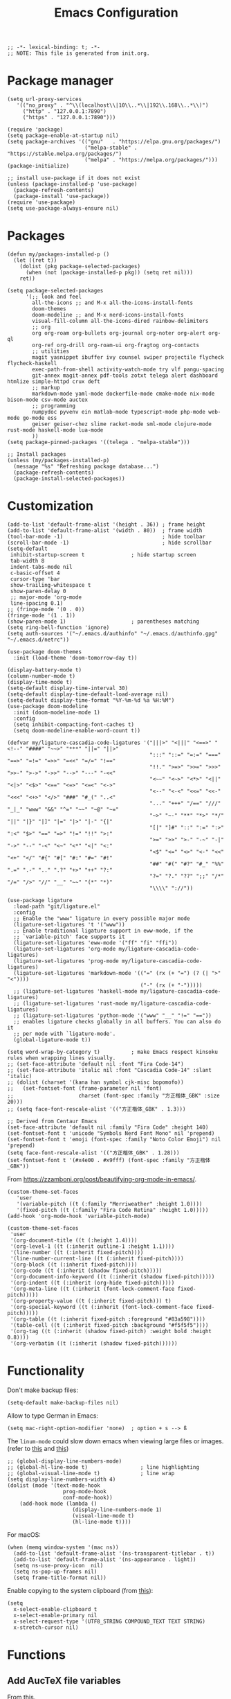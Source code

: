 # -*- org-edit-src-content-indentation: 2; -*-
#+TITLE: Emacs Configuration
#+STARTUP: showall
#+PROPERTY: header-args :tangle init.el
#+time_updated: 2024-02-20T18:21:15+08:00

#+begin_src elisp
  ;; -*- lexical-binding: t; -*-
  ;; NOTE: This file is generated from init.org.
#+end_src

* Package manager
:PROPERTIES:
:VISIBILITY: folded
:END:

#+begin_src elisp
  (setq url-proxy-services
     '(("no_proxy" . "^\\(localhost\\|10\\..*\\|192\\.168\\..*\\)")
       ("http" . "127.0.0.1:7890")
       ("https" . "127.0.0.1:7890")))
#+end_src

#+begin_src elisp
  (require 'package)
  (setq package-enable-at-startup nil)
  (setq package-archives '(("gnu"   . "https://elpa.gnu.org/packages/")
                           ("melpa-stable" . "https://stable.melpa.org/packages/")
                           ("melpa" . "https://melpa.org/packages/")))
  (package-initialize)

  ;; install use-package if it does not exist
  (unless (package-installed-p 'use-package)
    (package-refresh-contents)
    (package-install 'use-package))
  (require 'use-package)
  (setq use-package-always-ensure nil)
#+end_src

* Packages
:PROPERTIES:
:VISIBILITY: folded
:END:

#+begin_src elisp
  (defun my/packages-installed-p ()
    (let ((ret t))
      (dolist (pkg package-selected-packages)
        (when (not (package-installed-p pkg)) (setq ret nil)))
      ret))

  (setq package-selected-packages
        '(;; look and feel
          all-the-icons ;; and M-x all-the-icons-install-fonts
          doom-themes
          doom-modeline ;; and M-x nerd-icons-install-fonts
          visual-fill-column all-the-icons-dired rainbow-delimiters
          ;; org
          org org-roam org-bullets org-journal org-noter org-alert org-ql
          org-ref org-drill org-roam-ui org-fragtog org-contacts
          ;; utilities
          magit yasnippet ibuffer ivy counsel swiper projectile flycheck flycheck-haskell
          exec-path-from-shell activity-watch-mode try vlf pangu-spacing
          git-annex magit-annex pdf-tools zotxt telega alert dashboard htmlize simple-httpd crux deft
          ;; markup
          markdown-mode yaml-mode dockerfile-mode cmake-mode nix-mode bison-mode csv-mode auctex
          ;; programming
          numpydoc pyvenv ein matlab-mode typescript-mode php-mode web-mode go-mode ess
          geiser geiser-chez slime racket-mode sml-mode clojure-mode rust-mode haskell-mode lua-mode
          ))
  (setq package-pinned-packages '((telega . "melpa-stable")))

  ;; Install packages
  (unless (my/packages-installed-p)
    (message "%s" "Refreshing package database...")
    (package-refresh-contents)
    (package-install-selected-packages))
#+end_src

* Customization

#+begin_src elisp
  (add-to-list 'default-frame-alist '(height . 36)) ; frame height
  (add-to-list 'default-frame-alist '(width . 80))  ; frame width
  (tool-bar-mode -1)                                ; hide toolbar
  (scroll-bar-mode -1)                              ; hide scrollbar
  (setq-default
   inhibit-startup-screen t               ; hide startup screen
   tab-width 8
   indent-tabs-mode nil
   c-basic-offset 4
   cursor-type 'bar
   show-trailing-whitespace t
   show-paren-delay 0
   ;; major-mode 'org-mode
   line-spacing 0.1)
  ;; (fringe-mode '(0 . 0))
  (fringe-mode '(1 . 1))
  (show-paren-mode 1)                     ; parentheses matching
  (setq ring-bell-function 'ignore)
  (setq auth-sources '("~/.emacs.d/authinfo" "~/.emacs.d/authinfo.gpg" "~/.emacs.d/netrc"))
#+end_src

#+begin_src elisp
  (use-package doom-themes
    :init (load-theme 'doom-tomorrow-day t))
#+end_src

#+begin_src elisp
  (display-battery-mode t)
  (column-number-mode t)
  (display-time-mode t)
  (setq-default display-time-interval 30)
  (setq-default display-time-default-load-average nil)
  (setq-default display-time-format "%Y-%m-%d %a %H:%M")
  (use-package doom-modeline
    :init (doom-modeline-mode 1)
    :config
    (setq inhibit-compacting-font-caches t)
    (setq doom-modeline-enable-word-count t))
#+end_src

#+begin_src elisp
  (defvar my/ligature-cascadia-code-ligatures '("|||>" "<|||" "<==>" "<!--" "####" "~~>" "***" "||=" "||>"
                                                ":::" "::=" "=:=" "===" "==>" "=!=" "=>>" "=<<" "=/=" "!=="
                                                "!!." ">=>" ">>=" ">>>" ">>-" ">->" "->>" "-->" "---" "-<<"
                                                "<~~" "<~>" "<*>" "<||" "<|>" "<$>" "<==" "<=>" "<=<" "<->"
                                                "<--" "<-<" "<<=" "<<-" "<<<" "<+>" "</>" "###" "#_(" "..<"
                                                "..." "+++" "/==" "///" "_|_" "www" "&&" "^=" "~~" "~@" "~="
                                                "~>" "~-" "**" "*>" "*/" "||" "|}" "|]" "|=" "|>" "|-" "{|"
                                                "[|" "]#" "::" ":=" ":>" ":<" "$>" "==" "=>" "!=" "!!" ">:"
                                                ">=" ">>" ">-" "-~" "-|" "->" "--" "-<" "<~" "<*" "<|" "<:"
                                                "<$" "<=" "<>" "<-" "<<" "<+" "</" "#{" "#[" "#:" "#=" "#!"
                                                "##" "#(" "#?" "#_" "%%" ".=" ".-" ".." ".?" "+>" "++" "?:"
                                                "?=" "?." "??" ";;" "/*" "/=" "/>" "//" "__" "~~" "(*" "*)"
                                                "\\\\" "://"))

  (use-package ligature
    :load-path "git/ligature.el"
    :config
    ;; Enable the "www" ligature in every possible major mode
    (ligature-set-ligatures 't '("www"))
    ;; Enable traditional ligature support in eww-mode, if the
    ;; `variable-pitch' face supports it
    (ligature-set-ligatures 'eww-mode '("ff" "fi" "ffi"))
    (ligature-set-ligatures 'org-mode my/ligature-cascadia-code-ligatures)
    (ligature-set-ligatures 'prog-mode my/ligature-cascadia-code-ligatures)
    (ligature-set-ligatures 'markdown-mode '(("=" (rx (+ "=") (? (| ">" "<"))))
                                             ("-" (rx (+ "-")))))
    ;; (ligature-set-ligatures 'haskell-mode my/ligature-cascadia-code-ligatures)
    ;; (ligature-set-ligatures 'rust-mode my/ligature-cascadia-code-ligatures)
    ;; (ligature-set-ligatures 'python-mode '("www" "__" "!=" "=="))
    ;; enables ligature checks globally in all buffers. You can also do it
    ;; per mode with `ligature-mode'.
    (global-ligature-mode t))
#+end_src

#+begin_src elisp
  (setq word-wrap-by-category t)          ; make Emacs respect kinsoku rules when wrapping lines visually.
  ;; (set-face-attribute 'default nil :font "Fira Code-14")
  ;; (set-face-attribute 'italic nil :font "Cascadia Code-14" :slant 'italic)
  ;; (dolist (charset '(kana han symbol cjk-misc bopomofo))
  ;;   (set-fontset-font (frame-parameter nil 'font)
  ;;                     charset (font-spec :family "方正楷体_GBK" :size 20)))
  ;; (setq face-font-rescale-alist '(("方正楷体_GBK" . 1.3)))

  ;; Derived from Centaur Emacs
  (set-face-attribute 'default nil :family "Fira Code" :height 140)
  (set-fontset-font t 'unicode "Symbols Nerd Font Mono" nil 'prepend)
  (set-fontset-font t 'emoji (font-spec :family "Noto Color Emoji") nil 'prepend)
  (setq face-font-rescale-alist '(("方正楷体_GBK" . 1.28)))
  (set-fontset-font t '(#x4e00 . #x9fff) (font-spec :family "方正楷体_GBK"))
#+end_src

From https://zzamboni.org/post/beautifying-org-mode-in-emacs/.
#+begin_src elisp
  (custom-theme-set-faces
     'user
     '(variable-pitch ((t (:family "Merriweather" :height 1.0))))
     '(fixed-pitch ((t (:family "Fira Code Retina" :height 1.0)))))
  (add-hook 'org-mode-hook 'variable-pitch-mode)

  (custom-theme-set-faces
   'user
   '(org-document-title ((t (:height 1.4))))
   '(org-level-1 ((t (:inherit outline-1 :height 1.1))))
   '(line-number ((t (:inherit fixed-pitch))))
   '(line-number-current-line ((t (:inherit fixed-pitch))))
   '(org-block ((t (:inherit fixed-pitch))))
   '(org-code ((t (:inherit (shadow fixed-pitch)))))
   '(org-document-info-keyword ((t (:inherit (shadow fixed-pitch)))))
   '(org-indent ((t (:inherit (org-hide fixed-pitch)))))
   '(org-meta-line ((t (:inherit (font-lock-comment-face fixed-pitch)))))
   '(org-property-value ((t (:inherit fixed-pitch))) t)
   '(org-special-keyword ((t (:inherit (font-lock-comment-face fixed-pitch)))))
   '(org-table ((t (:inherit fixed-pitch :foreground "#83a598"))))
   '(table-cell ((t (:inherit fixed-pitch :background "#f5f5f5"))))
   '(org-tag ((t (:inherit (shadow fixed-pitch) :weight bold :height 0.8))))
   '(org-verbatim ((t (:inherit (shadow fixed-pitch))))))
#+end_src

* Functionality

Don't make backup files:

#+begin_src elisp
  (setq-default make-backup-files nil)
#+end_src

Allow to type German in Emacs:

#+begin_src elisp
  (setq mac-right-option-modifier 'none)  ; option + s --> ß
#+end_src

The =linum-mode= could slow down emacs when viewing large files or images. (refer to [[https://www.emacswiki.org/emacs/LineNumbers][this]] and [[https://github.com/redguardtoo/emacs.d/issues/178][this]])

#+begin_src elisp
  ;; (global-display-line-numbers-mode)
  ;; (global-hl-line-mode t)                 ; line highlighting
  ;; (global-visual-line-mode t)             ; line wrap
  (setq display-line-numbers-width 4)
  (dolist (mode '(text-mode-hook
                    prog-mode-hook
                    conf-mode-hook))
      (add-hook mode (lambda ()
                       (display-line-numbers-mode 1)
                       (visual-line-mode t)
                       (hl-line-mode t))))
#+end_src


For macOS:

#+begin_src elisp
  (when (memq window-system '(mac ns))
    (add-to-list 'default-frame-alist '(ns-transparent-titlebar . t))
    (add-to-list 'default-frame-alist '(ns-appearance . light))
    (setq ns-use-proxy-icon  nil)
    (setq ns-pop-up-frames nil)
    (setq frame-title-format nil))
#+end_src


Enable copying to the system clipboard (from [[https://www.reddit.com/r/emacs/comments/mgj9dy/emacs_nw_cant_copy_to_system_clipboard/][this]]):
#+begin_src elisp
  (setq
    x-select-enable-clipboard t
    x-select-enable-primary nil
    x-select-request-type '(UTF8_STRING COMPOUND_TEXT TEXT STRING)
    x-stretch-cursor nil)
#+end_src

* Functions

** Add AucTeX file variables

From [[https://emacs.stackexchange.com/questions/27109/how-can-i-automatically-add-some-local-variables-info-to-a-c-x-c-f-new-tex-fi][this]].
#+begin_src elisp
  (defun my/add-auctex-file-variables ()
    (interactive)
    (if (and (not buffer-read-only)
             (string= (file-name-extension (buffer-file-name)) "tex"))
        (progn
          ;; (add-file-local-variable 'mode 'latex)
          (add-file-local-variable 'TeX-engine 'xetex)
          (goto-char (point-min)))))
  ;; (add-hook 'LaTeX-mode-hook 'my/add-auctex-file-variables)
#+end_src

** Get size of a directory

#+begin_src elisp
  (defun my/dired-get-size ()
    (interactive)
    (let ((files (dired-get-marked-files)))
      (with-temp-buffer
        (apply 'call-process "/usr/bin/du" nil t nil "-sch" files)
        (message "Size of all marked files: %s"
                 (progn
                   (re-search-backward "\\(^[0-9.,]+[A-Za-z]+\\).*total$")
                   (match-string 1))))))
#+end_src

** Enable write mode

#+begin_src elisp
  (defun my/org-enable-write-mode ()
    (interactive)
    (display-line-numbers-mode -1)
    ;; (setq line-prefix "\t")
    ;; (setq line-prefix nil)
    (org-num-mode t)
    (setq-local visual-fill-column-width 80)
    (visual-fill-column-mode)
    (hl-line-mode -1)
    (setq-local org-bullets-bullet-list '(" "))
    (org-bullets-mode)
    )
#+end_src

** Set individual visibility source blocks

#+begin_src elisp
  (defun individual-visibility-source-blocks ()
    "Fold some blocks in the current buffer."
    (interactive)
    (org-show-block-all)
    (org-block-map
     (lambda ()
       (let ((case-fold-search t))
         (when (and
                (save-excursion
                  (beginning-of-line 1)
                  (looking-at org-block-regexp))
                (cl-assoc
                 ':hidden                 ;  mark blocks with :hidden
                 (cl-third
                  (org-babel-get-src-block-info))))
           (org-hide-block-toggle))))))

  (add-hook
   'org-mode-hook
   (function individual-visibility-source-blocks))
#+end_src


** Show heading and narrow to subtree

#+begin_src elisp
  (defun my/org-backward-narrow ()
    (interactive)
    (progn
      (widen)
      (org-backward-heading-same-level 1 t)
      (org-narrow-to-subtree)))
#+end_src

#+begin_src elisp
  (defun my/org-forward-narrow ()
    (interactive)
    (progn
      (widen)
      (org-forward-heading-same-level 1 t)
      (org-narrow-to-subtree)))
#+end_src

** Open terminal

#+begin_src elisp
  ;; (defun my/open-alacritty ()
  ;;   (interactive "@")
  ;;   (shell-command (concat "alacritty --working-directory"
  ;;                          (file-name-directory (or load-file-name buffer-file-name))
  ;;                          " > /dev/null 2>&1 & disown") nil nil))
  (defun my/open-alacritty ()
    (interactive)
    (call-process "alacritty" nil 0 nil "--working-directory" default-directory))
#+end_src

** Rename the current buffer file

#+begin_src elisp
(defun rename-current-buffer-file ()
  "Renames current buffer and file it is visiting."
  (interactive)
  (let ((name (buffer-name))
        (filename (buffer-file-name)))
    (if (not (and filename (file-exists-p filename)))
        (error "Buffer '%s' is not visiting a file!" name)
      (let ((new-name (read-file-name "New name: " filename)))
        (if (get-buffer new-name)
            (error "A buffer named '%s' already exists!" new-name)
          (rename-file filename new-name 1)
          (rename-buffer new-name)
          (set-visited-file-name new-name)
          (set-buffer-modified-p nil)
          (message "File '%s' successfully renamed to '%s'"
                   name (file-name-nondirectory new-name)))))))
#+end_src

** Generate index of org-roam

#+begin_src elisp
(defun my/org-extract-index-from-directory (directory)
  (let* ((filenames (directory-files directory nil "org$"))
         (metadata '())
         (text "# -*- mode: org -*-\n#+title: index\n\n"))
    (dolist (filename filenames text)
      (let* ((filepath (concat directory "/" filename))
             (meta (my/org-get-metadata filepath)))
        (add-to-list 'metadata meta)))
    (setq metadata (sort metadata #'(lambda (x y) (string< (nth 2 x) (nth 2 y)))))
    (dolist (meta metadata text)
      (setq text (concat text
                         (format "* TODO [[%s][%s]]" (nth 0 meta) (nth 2 meta))
                         ;; (replace-regexp-in-string "/" ":" (format "%s" (nth 1 meta)))
                         (if (nth 3 meta) (format "    %s\n" (nth 3 meta)) "\n")
                         )))
    text))

(defun my/org-insert-index (directory outpath)
  (with-temp-buffer
    (insert (my/org-extract-index-from-directory directory))
      (write-region (point-min) (point-max) outpath nil)))

(defun my/org-generate-index ()
  (interactive)
  (my/org-insert-index "~/cloud/personal/orgroam" "~/temp/index.org")
  (find-file "~/temp/index.org"))
#+end_src

** Insert modified time

#+begin_src elisp
(defun my/org-insert-modified-time ()
  (when (eq major-mode 'org-mode)
    (org-roam-set-keyword "time_updated" (format-time-string "%Y-%m-%dT%H:%M:%S%:z"))))
(setq auto-revert-avoid-polling t)
#+end_src

* Keybindings

#+begin_src elisp
  (global-set-key (kbd "C-c m f") 'toggle-frame-fullscreen)
  (global-set-key (kbd "C-c m m") 'toggle-frame-maximized)
  (global-set-key (kbd "C-c m 0") 'text-scale-adjust)
  (global-set-key (kbd "C-c m g") 'goto-line)
  (global-set-key (kbd "C-c m r") 'revert-buffer)
  (global-set-key (kbd "C-c m v") 'add-file-local-variable-prop-line)
  (global-set-key (kbd "M-[") 'previous-buffer)
  (global-set-key (kbd "M-]") 'next-buffer)
  (global-set-key (kbd "s-，") 'customize)
  (global-set-key (kbd "M-【") 'previous-buffer)
  (global-set-key (kbd "M-】") 'next-buffer)
  (global-set-key (kbd "C-<tab>") 'other-window)
  (global-set-key (kbd "C-c C-x C-i") 'org-clock-in)
  (global-set-key (kbd "C-c C-x C-o") 'org-clock-out)
  (global-set-key (kbd "C-x C-r") 'rename-current-buffer-file)
  (global-set-key (kbd "C-{") 'my/org-backward-narrow)
  (global-set-key (kbd "C-}") 'my/org-forward-narrow)
  (global-set-key (kbd "C-c m i") #'(lambda () (interactive) (find-file "~/.emacs.d/init.org")))
  (global-set-key (kbd "C-c m s") #'(lambda () (interactive) (find-file "~/.ssh/config")))
  (global-set-key (kbd "C-c m l") #'(lambda () (interactive) (load-file "~/.emacs.d/init.el")))
  (global-set-key (kbd "C-c m t") 'my/org-generate-toc)
  (global-set-key (kbd "C-c m d") 'my/org-generate-index)
  (global-set-key (kbd "C-c m w") 'my/org-enable-write-mode)
#+end_src

* =exec-path-from-shell=

#+begin_src elisp
  (use-package exec-path-from-shell
    ;; :if (memq window-system '(mac ns))
    :init
    (exec-path-from-shell-initialize)
    :config
    (setq exec-path-from-shell-arguments '("-l")))
#+end_src

* =all-the-icons-dired=

#+begin_src elisp
  (use-package all-the-icons-dired
    :ensure nil
    :load-path "git/all-the-icons-dired"
    :hook (dired-mode . all-the-icons-dired-mode))
#+end_src

* =rainbow-delimiters=

#+begin_src elisp
  (use-package rainbow-delimiters
    :hook (prog-mode . rainbow-delimiters-mode))
#+end_src

* =visual-fill-column=

#+begin_src elisp
  (use-package visual-fill-column
    :hook
    (org-mode . visual-fill-column-mode)
    :config
    (setq-default visual-fill-column-width 120
                  visual-fill-column-center-text t)
    ;; (global-visual-fill-column-mode)
    )
#+end_src

* =crux=                                                    :try:

#+begin_src elisp
  (use-package crux
    :ensure t)
#+end_src

* =deft=                                                    :try:

#+begin_src elisp
  (use-package deft
    :bind ("<f8>" . deft)
    :commands deft
    :init
    (setq deft-extensions '("txt" "tex" "org" "md"))
    (setq deft-directory "~/cloud")
    (setq deft-recursive t)
    ;; replace all slashes and spaces with hyphens and will convert the file name to lowercase
    (setq deft-file-naming-rules
    '((noslash . "-")
      (nospace . "-")
      (case-fn . downcase))))

#+end_src

* =diff=                                                    :builtin:

#+begin_src elisp
  (use-package diff
    :config
    (setq diff-switches "-u -r"))
#+end_src

* =dired=                                                   :builtin:

#+begin_src elisp
  (use-package dired
    :ensure nil
    :bind (:map dired-mode-map (("?" . my/dired-get-size)))
    :config
    (setq dired-listing-switches "-avlh --time-style=long-iso --group-directories-first")
    (setq dired-guess-shell-alist-user '(("\\.pdf\\'" "okular")
                                         ("\\.doc\\'" "libreoffice")
                                         ("\\.docx\\'" "libreoffice")
                                         ("\\.ppt\\'" "libreoffice")
                                         ("\\.pptx\\'" "libreoffice")
                                         ("\\.xls\\'" "libreoffice")
                                         ("\\.xlsx\\'" "libreoffice")
                                         ("\\.jpg\\'" "pinta")
                                         ("\\.png\\'" "pinta")
                                         ("\\.java\\'" "idea")))
    (add-to-list 'display-buffer-alist
                 (cons "\\*Async Shell Command\\*.*" (cons #'display-buffer-no-window nil))))
#+end_src

* =org=

#+begin_src elisp :noweb yes
  (use-package org
    :ensure t
    :load-path "git/org-mode/lisp"
    :bind
    ("C-c a" . org-agenda)
    ("C-c c" . org-capture)
    :init
    (add-hook 'org-mode-hook (lambda () (add-hook 'after-save-hook 'org-babel-tangle nil t))) ; tangle on save
    (add-hook 'org-mode-hook (lambda () (add-hook 'before-save-hook 'my/org-insert-modified-time nil 'local)))
    :config
    (require 'ox-latex)
    (setq org-adapt-indentation nil) ; prevent demoting heading also shifting text inside sections
    (setq org-tags-column 60)        ; set position of tags
    (setq org-hide-emphasis-markers nil)
    (font-lock-add-keywords 'org-mode
                            '(("^ *\\([-+]\\) "
                               (0 (prog1 () (compose-region (match-beginning 1) (match-end 1) "•"))))))
    (setq org-image-actual-width nil)
    (setq org-startup-shrink-all-tables t)
    (setq org-startup-with-inline-images t)
    ;; (setq org-startup-numerated t)

    <<org-modules>>
    <<org-agenda>>
    <<org-babel>>
    <<org-capture>>
    <<org-export>>
    <<org-tempo>>
    <<org-publish>>
    <<org-attach>>
    <<org-crypt>>
    <<org-src>>
    <<org-link>>
    )
#+end_src


** =org-modules=

#+NAME: org-modules
#+begin_src elisp :tangle no
  (add-to-list 'org-modules 'org-habit)
  (add-to-list 'org-modules 'org-crypt)
  (add-to-list 'org-modules 'org-tempo)
  (add-to-list 'org-modules 'org-attach-git)
  (add-to-list 'org-modules 'org-protocol)
#+end_src

** =org-agenda=

#+NAME: org-agenda
#+begin_src elisp :tangle no
  (setq org-habit-graph-column 50) ; set position of habit graph
  (setq org-agenda-tags-column 80)
  ;; (setq org-agenda-files '("~/cloud/org/"))
  (setq org-agenda-file-regexp "\\`[^.].*\\.org\\.gpg\\'") ; ".org.gpg"
  (setq org-agenda-file-regexp "\\`[^.].*\\.org\\(\\.gpg\\)?\\'") ; ".org" or ".org.gpg"
  (setq org-log-into-drawer t)
  (setq org-log-done 'time)          ; record close time for todo item
  (setq org-duration-format 'h:mm)   ; time format
  (setq org-todo-keywords
        '((sequence "TODO(t)" "WAITING(w)" "|" "DONE(d)" "CANCELLED(c)")))
  (setq org-agenda-start-on-weekday nil)
  (setq org-agenda-custom-commands
        '(("r" "Review this week"
           ((agenda "" ((org-agenda-span 8)
                        (org-agenda-start-day "-7d")
                        (org-agenda-entry-types '(:timestamp))
                        ;; (org-agenda-tag-filter-preset '("+work"))
                        (org-agenda-show-log t)
                        (org-agenda-archives-mode t)
                        (org-agenda-clockreport-mode t)
                        ;; (org-agenda-log-mode-items '(clock closed))
                        ;; (org-agenda-start-with-log-mode '(closed))
                        ))
            ))
          ("w" "Agenda for work" agenda ""
           ((org-agenda-tag-filter-preset '("+work")) (org-agenda-clockreport-mode t))
           ("~/cloud/agenda.ics" "~/cloud/agenda.ps"))
          ("t" "Agenda for today" agenda ""
           ((org-agenda-span 1)))
          ;; ("Y" alltodo "" nil ("~/cloud/todo.html" "~/cloud/todo.txt"))
          ;; ("W" "Completed and/or deferred tasks from previous week"
          ;;  ((agenda "" ((org-agenda-span 7)
          ;;               (org-agenda-start-day "-7d")
          ;;               (org-agenda-entry-types '(:timestamp))
          ;;               (org-agenda-show-log t)))))
          ;; ("n" todo ""
          ;;  ((org-agenda-max-entries 5) (org-agenda-tag-filter-preset '("+work"))))
          ;; ("~/cloud/agenda.ics" "~/cloud/agenda.ps")
          ))
#+end_src

** =org-babel=

#+NAME: org-babel
#+begin_src elisp :tangle no
  (setq org-babel-python-command "python3")
  (setq org-export-babel-evaluate nil)
  (setq org-confirm-babel-evaluate nil)
  (org-babel-do-load-languages
   'org-babel-load-languages '((R . t)
                               (C . t)
                               (python . t)
                               (shell . t)
                               (ruby . t)
                               (haskell . t)
                               (scheme . t)
                               (awk . t)
                               (octave . t)
                               (lua . t)
                               (js . t)
                               (dot . t)))
#+end_src

** =org-capture=

#+NAME: org-capture
#+begin_src elisp :tangle no
  (setq org-default-notes-file "~/cloud/org/refile.gpg")
  (setq org-capture-templates
        '(("i" "Idea" entry
           (file+headline org-default-notes-file "Ideas")
           "* %U%?\n%i\n")
          ("t" "Task" entry
           (file+headline org-default-notes-file "Tasks")
           "* TODO %?\n %i\n %a")
          ("c" "Clipboard" entry
           (file+headline org-default-notes-file "Clipboard")
           "* %?\n%i\n%a")
          ("l" "Clock" entry
           (file+headline org-default-notes-file "Clock")
           "** %?\n" :clock-in t :clock-keep t)))
#+end_src

** =org-export=

#+NAME: org-export
#+begin_src elisp :tangle no
  (setq org-export-backends
        '(ascii beamer html icalendar latex man md odt texinfo))
  (setq org-export-coding-system 'utf-8)

  ;; org-latex
  (setq org-latex-listings 'minted)
  (setq org-latex-compiler "xelatex")
  (add-to-list 'org-latex-classes
               '("ctexart" "\\documentclass[11pt]{ctexart}"
                   ("\\section{%s}" . "\\section*{%s}")
                   ("\\subsection{%s}" . "\\subsection*{%s}")
                   ("\\subsubsection{%s}" . "\\subsubsection*{%s}")
                   ("\\paragraph{%s}" . "\\paragraph*{%s}")
                   ("\\subparagraph{%s}" . "\\subparagraph*{%s}")))
  (setq org-latex-packages-alist '(("" "minted")
                                   ("" "booktabs")
                                   ("" "listings")
                                   ("" "amssymb")
                                   ("" "amsmath")
                                   ("" "amsfonts")
                                   ("" "amsthm")
                                   ("" "mathtools")
                                   ("" "ctex" t ("xelatex"))))
  (setq org-latex-pdf-process
        '("latexmk -shell-escape -f -pdf -%latex -interaction=nonstopmode -output-directory=%o %f"))


  ;; org-latex-preview
  (setq org-latex-preview-numbered t
        org-latex-preview-compiler-command-map '(("xelatex" . "xelatex -no-pdf -shell-escape")
                                                 ("pdflatex" . "latex")
                                                 ("lualatex" . "dvilualatex")))

  ;; org-html
  (setq org-html-htmlize-output-type 'css)
  (setq org-html-head-include-default-style nil)
#+end_src

** =org-tempo=

#+NAME: org-tempo
#+begin_src elisp :tangle no
  (add-to-list 'org-structure-template-alist '("py" . "src python"))
  (add-to-list 'org-structure-template-alist '("el" . "src elisp"))
  (add-to-list 'org-structure-template-alist '("sh" . "src sh"))
#+end_src

** =org-publish=

#+NAME: org-publish
#+begin_src elisp :tangle no
  (setq org-publish-project-alist
        '(
          ("notes-html-org"
           :base-directory "~/cloud/personal/orgroam"
           :base-extension "org"
           :publishing-directory "~/sync/publish/orgroam"
           :eval never-export
           :recursive t
           :html-head "<link rel=\"stylesheet\" type=\"text/css\" href=\"org.css\" />"
           :publishing-function org-html-publish-to-html
           :headline-levels 4
           :author "author"
           :email "email"
           :with-latex t
           :with-drawer t
           :with-timestamps t
           :with-email t
           :html-postamble auto
           ;; :auto-sitemap t
           ;; :sitemap-sort-files alphabetically
           ;; :sitemap-filename "sitemap.org"
           ;; :sitemap-title "Sitemap"
           )
          ("notes-html-static"
           :base-directory "~/cloud/personal/orgroam"
           :base-extension "css\\|js\\|png\\|jpg\\|gif\\|pdf\\|mp3\\|ogg\\|swf"
           :publishing-directory "~/sync/publish/orgroam"
           :recursive t
           :exclude "\\*proj\\*"
           :publishing-function org-publish-attachment)
          ("notes-html" :components ("notes-html-org" "notes-html-static"))))
#+end_src

** =org-attach=

#+name: org-attach
#+begin_src elisp :tangle no
  (setq org-attach-preferred-new-method 'dir)
  (setq org-attach-store-link-p t)
  (setq org-attach-dir-relative t)
  (setq org-attach-git-use-annex nil)
#+end_src

** =org-crypt=

#+name: org-crypt
#+begin_src elisp :tangle no
  (org-crypt-use-before-save-magic)
  (setq org-tags-exclude-from-inheritance '("crypt"))
  (setq org-crypt-key nil)
  (setq auto-save-default nil)
#+end_src

** =org-src=


Remove indentation for org source blocks (from [[https://emacs.stackexchange.com/questions/18877/how-to-indent-without-the-two-extra-spaces-at-the-beginning-of-code-blocks-in-or][this]]):
#+name: org-src
#+begin_src elisp :tangle no
  (setq org-edit-src-content-indentation 0
        org-src-window-setup 'current-window
        org-src-strip-leading-and-trailing-blank-lines t
  )
#+end_src

** =org-link=

#+name: org-link
#+begin_src elisp :tangle no
  (defface org-link-id
    '((t :foreground "#9bae4c" :weight bold :underline t))
    "Face for Org-Mode links starting with id:."
    :group 'org-faces)
  (defface org-link-file
    '((t :foreground "#ff5555" :weight bold :underline t))
    "Face for Org-Mode links starting with file:."
    :group 'org-faces)
  (defface org-link-zotero
    '((t :foreground "#8959a8" :weight bold :underline t))
    "Face for Org-Mode links starting with zotero:."
    :group 'org-faces)
  ;; (org-link-set-parameters "id" :face 'org-link-id)
  ;; (org-link-set-parameters "file" :face 'org-link-file)
  (org-link-set-parameters
   "zotero"
   :face 'org-link-zotero
   :follow (lambda (zpath)
             ;; we get the "zotero:"-less url, so we put it back.
             (browse-url (format "zotero:%s" zpath))))
  (org-link-set-parameters
   "file"
   :face (lambda (path) (if (file-exists-p path) 'org-link 'org-warning)))
  (org-link-set-parameters
   "id"
   :face (lambda (id) (if (org-roam-id-find id) 'org-link-id 'org-warning)))
#+end_src

* =org-bullets=

#+begin_src elisp
  (use-package org-bullets
    :hook (org-mode . org-bullets-mode))
#+end_src

* =org-roam=

#+begin_src elisp
  (use-package org-roam
    :after org
    :ensure t
    :custom
    (org-roam-directory (file-truename "~/cloud/personal/orgroam"))
    (org-roam-db-location (file-truename "~/cloud/personal/orgroam/org-roam.db"))
    (org-roam-capture-templates
     '(("d" "default" plain
        "%?"
        :target (file+head "%<%Y%m%d%H%M%S>-${slug}.org"
                           "#+title: ${title}\n#+time_created: %<%Y-%m-%dT%H:%M:%S%:z>\n")
        :unnarrowed t)
       ("p" "recipe" plain
        "%?"
        :target (file+head "%<%Y%m%d%H%M%S>-recipe_${slug}.org"
                           "#+title: (recipe) ${title}\n#+filetags: :recipe:\n#+time_created: %<%Y-%m-%dT%H:%M:%S%:z>\n")
        :unnarrowed t)
       ("r" "reference" plain
        "%?"
        :target (file+head "%<%Y%m%d%H%M%S>-ref_${slug}.org"
                           "#+title: (ref) ${title}\n#+filetags: :ref:\n#+time_created: %<%Y-%m-%dT%H:%M:%S%:z>\n")
        :unnarrowed t)
       ("e" "English dictionary" plain
        "%?\n\n* Definition\n\n* Try\n\n* Further reading\n\n"
        :target (file+head "%<%Y%m%d%H%M%S>-english_dictionary_${slug}.org"
                           "#+title: English dictionary: ${title}\n#+filetags: :english:\n#+time_created: %<%Y-%m-%dT%H:%M:%S%:z>\n")
        :unnarrowed t)
       ))
    (org-roam-capture-ref-templates
     '(("r" "ref" plain
        "%?"
        :target (file+head "%<%Y%m%d%H%M%S>-ref_${slug}.org"
                           "#+title: (ref) ${title}\n#+filetags: :ref:\n#+time_created: %<%Y-%m-%dT%H:%M:%S%:z>\n\n${body}")
        :unnarrowed t)))
    (org-roam-node-display-template
        (concat "(" (propertize "${tags:10}" 'face 'org-tag) ") " "${title}"))
    :bind (("C-c n l" . org-roam-buffer-toggle)
           ("C-c n f" . org-roam-node-find)
           ("C-c n g" . org-roam-graph)
           ("C-c n i" . org-roam-node-insert)
           ("C-c n c" . org-roam-capture)
           ("C-c n e" . org-roam-ref-add)
           ("C-c n a" . org-roam-alias-add)
           ("C-c n t" . org-roam-tag-add)
           ;; Dailies
           ("C-c n j" . org-roam-dailies-capture-today))
    :config
    (org-roam-db-autosync-mode))
#+end_src

#+begin_src elisp
  (use-package org-roam-protocol
    :after org-protocol)
#+end_src

* =org-journal=

#+begin_src elisp
  (use-package org-journal
    :ensure t
    :defer t
    :config
    (setq org-journal-dir "~/cloud/personal/journal")
    (setq org-journal-date-format "%Y-%m-%d")
    (setq org-journal-file-format "journal")
    (setq org-journal-encrypt-journal t)
    (setq org-journal-file-type 'still)
    (defun org-journal-file-header-func (time)
      "Custom function to create journal header."
      (concat
       (pcase org-journal-file-type
         (`daily "# -*- mode: org -*-\n#+TITLE: Daily Journal\n#+STARTUP: showeverything")
         (`weekly "# -*- mode: org -*-\n#+TITLE: Weekly Journal\n#+STARTUP: folded")
         (`monthly "# -*- mode: org -*-\n#+TITLE: Monthly Journal\n#+STARTUP: folded")
         (`yearly "# -*- mode: org -*-\n#+TITLE: Yearly Journal\n#+STARTUP: folded")
         (`still "# -*- mode: org -*-\n#+TITLE: Journal\n#+STARTUP: folded"))))
    (setq org-journal-file-header 'org-journal-file-header-func))
#+end_src

* =org-alert=

#+begin_src elisp
  (use-package org-alert
    :config
    (setq alert-default-style 'libnotify))
#+end_src

* =org-download=

See [[https://github.com/abo-abo/org-download/issues/131][Issue #131]].
#+begin_src elisp
  (use-package org-download
    :ensure t
    :defer t
    :init
    ;; Add handlers for drag-and-drop when Org is loaded.
    (with-eval-after-load 'org (org-download-enable))
    :custom
    (org-download-method 'directory)
    (org-download-image-dir "assets")
    (org-download-heading-lvl nil)
    (org-download-timestamp "%Y-%m-%dT%H-%M-%S%:z_")
    (org-image-actual-width 600)
    (org-download-screenshot-method
     (cond
      ((eq system-type 'gnu/linux)
       "xclip -selection clipboard -t image/png -o > '%s'")
      ((eq system-type 'darwin)
       "pngpaste %s")))
    :bind
    ("C-M-y" . org-download-screenshot))
#+end_src

* =yasnippet=

#+begin_src elisp
  (use-package yasnippet
    :hook ((prog-mode . yas-minor-mode)
           (org-mode . yas-minor-mode))
    :config
    (yas-global-mode)
    (setq yas-indent-line 'fixed))
#+end_src

* =ibuffer= (buffer)

#+begin_src elisp
  (use-package ibuffer
    :ensure t
    :bind
    ("C-x C-b" . ibuffer)
    :config
    (setq ibuffer-saved-filter-groups
          '(("default"
             ("planner" (or
                         (name . "^\\*Calendar\\*$")
                         (name . "^diary$")))
             ("emacs" (or
                       (name . "^\\*scratch\\*$")
                       (name . "^\\*Messages\\*$")))
             ("emacs-config" (or (filename . ".emacs.d")
                                 (filename . "init.el")))
             ("personal" (and (filename . "personal/")
                          (or (mode . org-mode)
                              (mode . prog-mode))))
             ("magit" (or
                       (name . "magit\*")
                       (mode . Magit)))
             ("ssh" (filename . "ssh:"))
             ("org" (mode . org-mode))
             ("dired" (mode . dired-mode))
             ("manual" (or
                        (name . "\\*Man")
                        (name . "\\*info\\*"))))))
    (add-hook 'ibuffer-mode-hook
              (lambda ()
                (ibuffer-switch-to-saved-filter-groups "default"))))
#+end_src

* =ivy=, =counsel=, =swiper= (search)

#+begin_src elisp
  (use-package ivy
    :config
    (ivy-mode)
    (setq ivy-use-virtual-buffers t)
    (setq enable-recursive-minibuffers t)
    (global-set-key (kbd "C-c C-r") 'ivy-resume)
    (global-set-key (kbd "<f6>") 'ivy-resume))

  (use-package counsel
    :ensure t
    :config
    (global-set-key (kbd "M-x") 'counsel-M-x)
    (global-set-key (kbd "C-x C-f") 'counsel-find-file)
    (global-set-key (kbd "<f1> f") 'counsel-describe-function)
    (global-set-key (kbd "<f1> v") 'counsel-describe-variable)
    (global-set-key (kbd "<f1> l") 'counsel-find-library)
    (global-set-key (kbd "<f2> i") 'counsel-info-lookup-symbol)
    (global-set-key (kbd "<f2> u") 'counsel-unicode-char)
    (global-set-key (kbd "C-c g") 'counsel-git)
    (global-set-key (kbd "C-c j") 'counsel-git-grep)
    (global-set-key (kbd "C-c k") 'counsel-ag)
    (global-set-key (kbd "C-x l") 'counsel-locate)
    (global-set-key (kbd "C-S-o") 'counsel-rhythmbox)
    (define-key minibuffer-local-map (kbd "C-r") 'counsel-minibuffer-history))

  (use-package swiper
    :ensure t
    :config
    ;; enable this if you want `swiper' to use it
    (setq search-default-mode #'char-fold-to-regexp)
    (global-set-key "\C-s" 'swiper))
#+end_src

* =impatient-mode=

From https://blog.bitsandbobs.net/blog/emacs-markdown-live-preview/.

#+begin_src elisp
  (use-package simple-httpd
    :ensure t
    :config
    (setq httpd-port 7070)
    (setq httpd-host (system-name)))

  (use-package impatient-mode
    :ensure t
    :commands impatient-mode)
#+end_src

#+begin_src elisp
  (defun my/markdown-filter (buffer)
    (princ
     (with-temp-buffer
       (let ((tmp (buffer-name)))
         (set-buffer buffer)
         (set-buffer (markdown tmp))
         (format "<!DOCTYPE html><html><title>Markdown preview</title><link rel=\"stylesheet\" href = \"https://cdnjs.cloudflare.com/ajax/libs/github-markdown-css/3.0.1/github-markdown.min.css\"/>
  <body><article class=\"markdown-body\" style=\"box-sizing: border-box;min-width: 200px;max-width: 980px;margin: 0 auto;padding: 45px;\">%s</article></body></html>" (buffer-string))))
     (current-buffer)))

  (defun my/markdown-preview ()
    "Preview markdown."
    (interactive)
    (unless (process-status "httpd")
      (httpd-start))
    (impatient-mode)
    (imp-set-user-filter 'my/markdown-filter)
    (imp-visit-buffer))
#+end_src

* =magit= (Git)

#+begin_src elisp
  (use-package magit
    :ensure t
    :init
    :bind
    ("C-x g" . magit-status)
    :config
    ;; (setq magit-display-buffer-function
    ;;     (lambda (buffer)
    ;;       (display-buffer buffer '(display-buffer-same-window))))
    (setq magit-display-buffer-function
      (lambda (buffer)
        (display-buffer
         buffer (if (and (derived-mode-p 'magit-mode)
                         (memq (with-current-buffer buffer major-mode)
                               '(magit-process-mode
                                 magit-revision-mode
                                 magit-diff-mode
                                 magit-stash-mode
                                 magit-status-mode)))
                    nil
                  '(display-buffer-same-window)))))
    )
#+end_src

* =auctex= (TeX)

#+begin_src elisp
  (use-package tex
    :defer t
    :ensure auctex
    :config
    (setq TeX-engine 'xetex)
    (setq TeX-auto-save t)
    (setq TeX-parse-self t)
    (setq TeX-PDF-mode t)
    (setq latex-run-command "pdflatex")
    (setq-default TeX-master nil)
    (add-hook 'LaTeX-mode-hook (lambda ()
                                 (push
                                  '("latexmk" "latexmk -pdf %s" TeX-run-TeX nil t
                                    :help "Run latexmk on file")
                                  TeX-command-list)))
    (add-hook 'LaTeX-mode-hook #'latex-extra-mode)
    (add-hook 'LaTeX-mode-hook #'turn-on-reftex)
    (add-hook 'LaTeX-mode-hook
              (defun preview-larger-previews ()
                (setq preview-scale-function
                      (lambda () (* 1.25
                                    (funcall (preview-scale-from-face))))))))
#+end_src

* =epg= (PGP)

#+begin_src elisp
  (use-package epa-file
    :ensure nil
    :config
    (epa-file-enable)
    (setq epa-pinentry-mode 'loopback))
#+end_src

* =pdf-tools= (PDF)

#+begin_src elisp
  (use-package pdf-tools
    :config
    (pdf-tools-install)
    (setq-default pdf-view-display-size 'fit-height)
    (setq TeX-view-program-selection '((output-pdf "PDF Tools"))
          TeX-view-program-list '(("PDF Tools" TeX-pdf-tools-sync-view))
          TeX-source-correlate-start-server t)
    ;; (add-hook 'pdf-view-mode-hook (lambda() (linum-mode -1)))
    (add-hook 'TeX-after-compilation-finished-functions #'TeX-revert-document-buffer))
#+end_src

* =projectile= (project)

#+begin_src elisp
  (use-package projectile
    :diminish projectile-mode
    :config (projectile-mode)
    (setq projectile-project-search-path '(("~/cloud". 4)))
    ()
    :bind-keymap ("C-c p" . projectile-command-map))
#+end_src

* =flycheck=

#+begin_src elisp
  (use-package flycheck
    :hook
    (after-init . global-flycheck-mode)
    (haskell-mode-hook . flycheck-haskell-setup)
    :config
    (setq flycheck-haskell-hlint-executable "~/.local/share/cabal/bin/hlint")
    (flycheck-add-mode 'javascript-eslint 'web-mode))
#+end_src

* =flyspell=

#+begin_src elisp
  (use-package flyspell
    :hook (org-mode . flyspell-mode))
#+end_src

* =telega=

#+begin_src elisp
  (use-package telega
    :config
    (setq telega-directory "~/.local/share/telega")
    (setq telega-database-dir "~/.local/share/telega")
    ;; (define-key global-map (kbd "C-c t") telega-prefix-map)
    (add-hook 'telega-load-hook
              (lambda ()
                (define-key global-map (kbd "C-c t") telega-prefix-map)))
    (add-hook 'telega-root-mode-hook (lambda () (setq show-trailing-whitespace nil)))
    (add-hook 'telega-chat-mode-hook (lambda () (setq show-trailing-whitespace nil)))
  )
#+end_src

#+begin_src elisp
  (use-package page-break-lines
  :ensure t
  :hook (dashboard-mode-hook . page-break-lines-mode))
#+end_src

* =beancount=

#+begin_src elisp
  (use-package beancount
    :ensure nil
    :load-path "git/beancount-mode"
    :mode (("\\.beancount\\'" . beancount-mode)))
  ;; (add-to-list 'load-path "~/.emacs.d/beancount-mode")
  ;; (require 'beancount)
  ;; (add-to-list 'auto-mode-alist '("\\.beancount\\'" . beancount-mode))
#+end_src

* =activity-watch-mode=

#+begin_src elisp
  (use-package activity-watch-mode
    :config
    (global-activity-watch-mode))
#+end_src

* =markdown-mode=

#+begin_src elisp
  (use-package markdown-mode
    :ensure t
    :mode (("README\\.md\\'" . gfm-mode)
           ("\\.md\\'" . markdown-mode)
           ("\\.markdown\\'" . markdown-mode))
    :init (setq markdown-command "pandoc -t html5"))
#+end_src

* =pyvenv=                                                  :prog:

#+begin_src elisp
  (use-package pyvenv
    :ensure t
    :config
    (pyvenv-mode t))
#+end_src

* =geiser=                                                  :prog:

#+begin_src elisp
  (use-package geiser
    :config
    (setq geiser-chez-binary "scheme")
    (setq geiser-default-implementation 'chez))
#+end_src

* =slime=                                                   :prog:

#+begin_src elisp
  (use-package slime
    :init
    (setq inferior-lisp-program "sbcl"))
#+end_src

* =web-mode=                                                :prog:

#+begin_src elisp
  (use-package web-mode
    :mode (("\\.phtml\\'" . web-mode)
           ("\\.tpl\\.php\\'" . web-mode)
           ("\\.[agj]sp\\'" . web-mode)
           ("\\.as[cp]x\\'" . web-mode)
           ("\\.erb\\'" . web-mode)
           ("\\.mustache\\'" . web-mode)
           ("\\.djhtml\\'" . web-mode)
           ("\\.html?\\'" . web-mode)
           ("\\.vue\\'" . web-mode))
    :config
    (setq web-mode-code-indent-offset 2)
    (setq web-mode-css-indent-offset 2)
    (setq web-mode-markup-indent-offset 2)
    (setq web-mode-part-padding 0)
    (setq web-mode-script-padding 0)
    (setq web-mode-style-padding 0))
#+end_src

* =js=                                                      :prog:

#+begin_src elisp
  (use-package js
    :config
    (setq js-indent-level 2))
#+end_src

* COMMENT INACTIVE
:PROPERTIES:
:header-args: tangle no
:END:

** =which-key=
#+begin_src elisp
  (use-package which-key
    :init (which-key-mode)
    :config
    (setq which-key-idle-delay 1))
#+end_src

** =org-roam= (v1)
#+begin_src elisp
  (use-package org-roam
    :hook
    (after-init . org-roam-mode)
    :custom
    (org-roam-directory "~/cloud/personal/orgroam")
    :bind (:map org-roam-mode-map
                (("C-c n l" . org-roam)
                 ("C-c n f" . org-roam-find-file)
                 ("C-c n g" . org-roam-graph)
                 ("C-c n r" . org-roam-random-note)
                 ("C-c n j" . org-roam-jump-to-index))
                :map org-mode-map
                (("C-c n i" . org-roam-insert))
                (("C-c n I" . org-roam-insert-immediate)))
    :config
    (setq org-roam-graph-executable "/usr/local/bin/dot")
    (setq org-roam-index-file "~/cloud/personal/orgroam/index.org"))
#+end_src

** =org-roam-server=

#+begin_src elisp
  (use-package org-roam-server
    :ensure t
    :config
    (setq org-roam-server-host "127.0.0.1"
          org-roam-server-port 8080
          org-roam-server-authenticate nil
          org-roam-server-export-inline-images t
          org-roam-server-serve-files nil
          org-roam-server-served-file-extensions '("pdf" "mp4" "ogv")
          org-roam-server-network-poll t
          org-roam-server-network-arrows nil
          org-roam-server-network-label-truncate t
          org-roam-server-network-label-truncate-length 60
          org-roam-server-network-label-wrap-length 20))
#+end_src

** =lsp-mode=
#+begin_src elisp
    (use-package lsp-mode
      :init
      ;; set prefix for lsp-command-keymap (few alternatives - "C-l", "C-c l")
      (setq lsp-keymap-prefix "C-c l")
      :hook (;; replace XXX-mode with concrete major-mode(e. g. python-mode)
             (python-mode . lsp)
             ;; if you want which-key integration
             (lsp-mode . lsp-enable-which-key-integration))
      :commands lsp
      :config
      (setq lsp-headerline-breadcrumb-enable t)
      (setq lsp-pyls-plugins-jedi-definition-enabled t))

    ;; optionally
    (use-package lsp-ui :commands lsp-ui-mode)

    ;; if you are ivy user
    (use-package lsp-ivy :commands lsp-ivy-workspace-symbol)
    (use-package lsp-treemacs :commands lsp-treemacs-errors-list)

    ;; optionally if you want to use debugger
    (use-package dap-mode)
    ;; (use-package dap-LANGUAGE) to load the dap adapter for your language
#+end_src

** =python=
#+begin_src elisp
  (use-package python
    :config
    (setq python-shell-interpreter "python3"))
#+end_src
** Notifications

From https://christiantietze.de/posts/2019/12/emacs-notifications/.

#+begin_src elisp
  (require 'appt)
  (setq appt-time-msg-list nil)    ;; clear existing appt list
  (setq appt-display-interval '5)  ;; warn every 5 minutes from t - appt-message-warning-time
  (setq
   appt-message-warning-time '15  ;; send first warning 15 minutes before appointment
   appt-display-mode-line nil     ;; don't show in the modeline
   appt-display-format 'window)   ;; pass warnings to the designated window function
  (setq appt-disp-window-function (function ct/appt-display-native))

  (appt-activate 1)                ;; activate appointment notification
                                        ; (display-time) ;; Clock in modeline

  (defun my/send-notification (title msg)
    (if (memq window-system '(mac ns))
        (my/send-alerter title msg)
      (my/send-dunstify title msg)))

  (defun my/send-dunstify (title msg)
    (let ((notifier-path (executable-find "dunstify")))
      (start-process
       "Appointment Alert"
       "*Appointment Alert*" ; use `nil` to not capture output; this captures output in background
       notifier-path
       title
       msg
       "-a" "Emacs"
       "-i" "emacs")))

  (defun my/send-alerter (title msg)
    (let ((notifier-path (executable-find "alerter")))
      (start-process
       "Appointment Alert"
       "*Appointment Alert*" ; use `nil` to not capture output; this captures output in background
       notifier-path
       "-message" msg
       "-title" title
       "-sender" "org.gnu.Emacs"
       "-activate" "org.gnu.Emacs")))

  (defun ct/appt-display-native (min-to-app new-time msg)
    (my/send-notification
     (format "Appointment in %s minutes" min-to-app) ; Title
     (format "%s" msg)))                             ; Message/detail text


  ;; Agenda-to-appointent hooks
  (org-agenda-to-appt)             ;; generate the appt list from org agenda files on emacs launch
  (run-at-time "24:01" 3600 'org-agenda-to-appt)           ;; update appt list hourly
  (add-hook 'org-finalize-agenda-hook 'org-agenda-to-appt) ;; update appt list on agenda view
#+end_src

** =dashboard=

#+begin_src elisp
  (use-package dashboard
    :ensure t
    :config
    (setq dashboard-page-seperator "\n\f\n")
    (setq dashboard-items '((recents  . 5)
                      (bookmarks . 5)
                      (projects . 5)
                      (agenda . 5)
                      (registers . 5)))
    (setq dashboard-center-content t)
    (setq dashboard-set-heading-icons t)
    (setq dashboard-set-file-icons t)
    (dashboard-setup-startup-hook))
#+end_src

** =treemacs=

#+begin_src elisp
  (use-package treemacs
    :ensure t
    :defer t
    :init
    (with-eval-after-load 'winum
      (define-key winum-keymap (kbd "M-0") #'treemacs-select-window))
    :config
    (progn
      (setq treemacs-collapse-dirs                 (if treemacs-python-executable 3 0)
            treemacs-deferred-git-apply-delay      0.5
            treemacs-directory-name-transformer    #'identity
            treemacs-display-in-side-window        t
            treemacs-eldoc-display                 t
            treemacs-file-event-delay              5000
            treemacs-file-extension-regex          treemacs-last-period-regex-value
            treemacs-file-follow-delay             0.2
            treemacs-file-name-transformer         #'identity
            treemacs-follow-after-init             t
            treemacs-git-command-pipe              ""
            treemacs-goto-tag-strategy             'refetch-index
            treemacs-indentation                   2
            treemacs-indentation-string            " "
            treemacs-is-never-other-window         nil
            treemacs-max-git-entries               5000
            treemacs-missing-project-action        'ask
            treemacs-no-png-images                 nil
            treemacs-no-delete-other-windows       t
            treemacs-project-follow-cleanup        nil
            treemacs-persist-file                  (expand-file-name ".cache/treemacs-persist" user-emacs-directory)
            treemacs-position                      'left
            treemacs-recenter-distance             0.1
            treemacs-recenter-after-file-follow    nil
            treemacs-recenter-after-tag-follow     nil
            treemacs-recenter-after-project-jump   'always
            treemacs-recenter-after-project-expand 'on-distance
            treemacs-show-cursor                   nil
            treemacs-show-hidden-files             t
            treemacs-silent-filewatch              nil
            treemacs-silent-refresh                nil
            treemacs-sorting                       'alphabetic-asc
            treemacs-space-between-root-nodes      t
            treemacs-tag-follow-cleanup            t
            treemacs-tag-follow-delay              1.5
            treemacs-user-mode-line-format         nil
            treemacs-width                         35)

      ;; The default width and height of the icons is 22 pixels. If you are
      ;; using a Hi-DPI display, uncomment this to double the icon size.
      ;;(treemacs-resize-icons 44)

      (treemacs-follow-mode t)
      (treemacs-filewatch-mode t)
      (treemacs-fringe-indicator-mode t)
      (pcase (cons (not (null (executable-find "git")))
                   (not (null treemacs-python-executable)))
        (`(t . t)
         (treemacs-git-mode 'deferred))
        (`(t . _)
         (treemacs-git-mode 'simple)))))

  (use-package treemacs-projectile
    :after (treemacs projectile)
    :ensure t)

  (use-package treemacs-icons-dired
    :after treemacs dired
    :ensure t
    :config (treemacs-icons-dired-mode))
#+end_src

** =org-fragtog=

#+begin_src elisp
  (use-package org-fragtog
    :hook (org-mode . org-fragtog-mode))
#+end_src

** =org-auctex=

#+begin_src elisp
  (add-to-list 'load-path "~/.emacs.d/org-auctex")
  (load "org-auctex.el")
#+end_src

